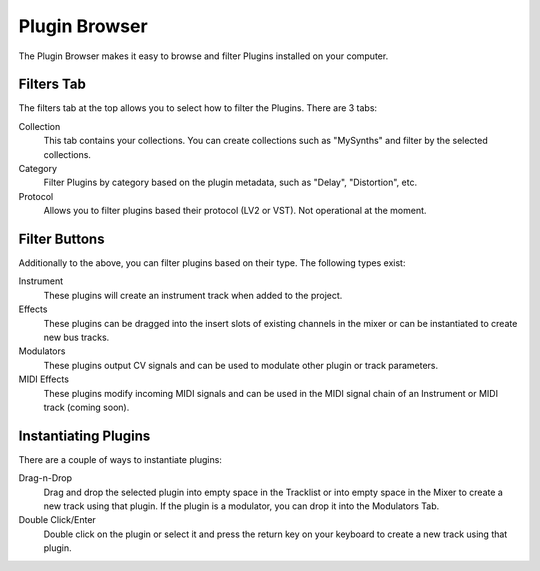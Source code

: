 .. Copyright (C) 2019 Alexandros Theodotou <alex at zrythm dot org>

   This file is part of Zrythm

   Zrythm is free software: you can redistribute it and/or modify
   it under the terms of the GNU Affero General Public License as
   published by the Free Software Foundation, either version 3 of the
   License, or (at your option) any later version.

   Zrythm is distributed in the hope that it will be useful,
   but WITHOUT ANY WARRANTY; without even the implied warranty of
   MERCHANTABILITY or FITNESS FOR A PARTICULAR PURPOSE.  See the
   GNU Affero General Public License for more details.

   You should have received a copy of the GNU General Affero Public License
   along with this program.  If not, see <https://www.gnu.org/licenses/>.

Plugin Browser
==============

The Plugin Browser makes it easy to browse and
filter Plugins installed on your computer.

.. image:: /_static/img/plugin_browser.png

Filters Tab
-----------
The filters tab at the top allows you to select how to filter
the Plugins. There are 3 tabs:

Collection
  This tab contains your collections. You can create
  collections such as "MySynths" and filter by the selected
  collections.
Category
  Filter Plugins by category based on the plugin metadata,
  such as "Delay", "Distortion", etc.
Protocol
  Allows you to filter plugins based their protocol (LV2 or
  VST). Not operational at the moment.

Filter Buttons
--------------
Additionally to the above, you can filter plugins based on
their type. The following types exist:

Instrument
  These plugins will create an instrument track when added
  to the project.
Effects
  These plugins can be dragged into the insert slots of
  existing channels in the mixer or can be instantiated to
  create new bus tracks.
Modulators
  These plugins output CV signals and can be used to modulate
  other plugin or track parameters.
MIDI Effects
  These plugins modify incoming MIDI signals and can be used
  in the MIDI signal chain of an Instrument or MIDI track
  (coming soon).

Instantiating Plugins
---------------------
There are a couple of ways to instantiate plugins:

Drag-n-Drop
  Drag and drop the selected plugin into empty space in the
  Tracklist or into empty space in the Mixer to
  create a new track using that plugin. If the plugin is a
  modulator, you can drop it into the Modulators Tab.
Double Click/Enter
  Double click on the plugin or select it and press the
  return key on your keyboard to create a new track using
  that plugin.
